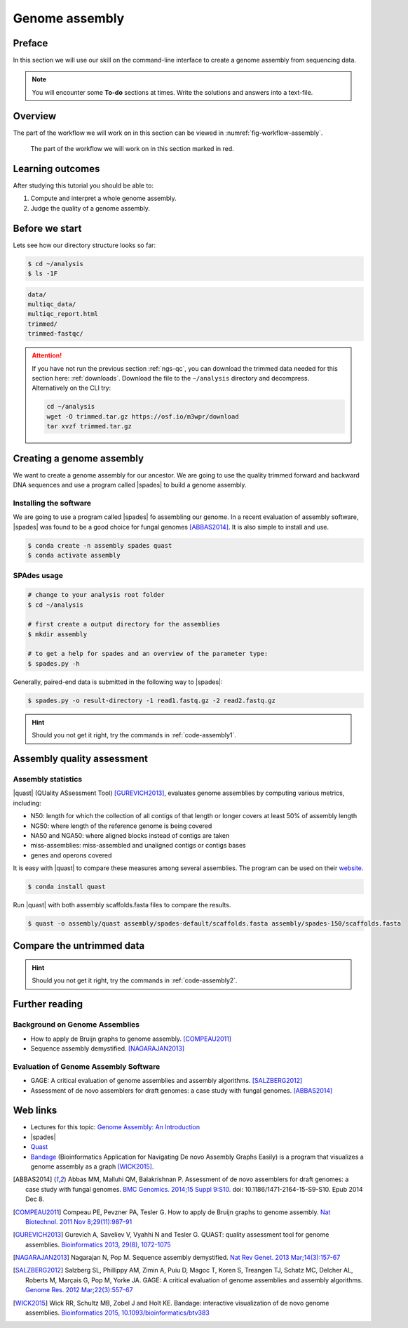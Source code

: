 .. _ngs-assembly:

Genome assembly
===============

Preface
-------

In this section we will use our skill on the command-line interface to create a genome assembly from sequencing data.

.. There is an accompanying lecture for this tutorial (`Genome Assembly: An Introduction <https://dx.doi.org/10.6084/m9.figshare.2972323.v1>`__).

.. NOTE::

   You will encounter some **To-do** sections at times. Write the solutions and answers into a text-file.


Overview
--------

The part of the workflow we will work on in this section can be viewed in :numref:`fig-workflow-assembly`.

.. _fig-workflow-assembly:
.. figure:: images/workflow.png

   The part of the workflow we will work on in this section marked in red.


Learning outcomes
-----------------

After studying this tutorial you should be able to:

#. Compute and interpret a whole genome assembly.
#. Judge the quality of a genome assembly.


Before we start
---------------

Lets see how our directory structure looks so far:

.. code:: bash

    $ cd ~/analysis
    $ ls -1F

.. code:: bash

    data/
    multiqc_data/
    multiqc_report.html
    trimmed/
    trimmed-fastqc/


.. attention::

    If you have not run the previous section :ref:`ngs-qc`, you can download the trimmed data needed for this section here: :ref:`downloads`. Download the file to the ``~/analysis`` directory and decompress. Alternatively on the CLI try: 

    .. code:: bash

         cd ~/analysis
         wget -O trimmed.tar.gz https://osf.io/m3wpr/download 
         tar xvzf trimmed.tar.gz



.. Subsampling reads
.. ~~~~~~~~~~~~~~~~~

.. Due to the size of the data sets you may find that the assembly takes a lot of time to complete, especially on older hardware.
.. To mitigate this problem we can randomly select a subset of sequences we are going to use at this stage of the tutorial.
.. To do this we will install another program:

.. .. code::

..     $ conda install seqtk


.. Now that ``seqtk`` has been installed, we are going to sample 10% of the original reads:

.. .. code::

..     # change directory
..     cd ~/analysis
..     # create directory
..     mkdir sampled

..     # sub sample reads
..     seqtk sample -s11 trimmed/ancestor-R1.trimmed.fastq.gz 0.1 | gzip > sampled/ancestor-R1.trimmed.fastq.gz
..     seqtk sample -s11 trimmed/ancestor-R2.trimmed.fastq.gz 0.1 | gzip > sampled/ancestor-R2.trimmed.fastq.gz


.. In the commands below you need to change the input directory from ``trimmed/`` to ``sampled/``.

.. .. note:: The ``-s`` options needs to be the same value for file 1 and file 2 to samples the reads that belong to each other. It specified the seed value for the random number generator.

.. .. note:: It should be noted that by reducing the amount of reads that go into the assembly, we are loosing information that could otherwise be used to make the assembly. Thus, the assembly will be likely "much" worse than when using the complete dataset.


Creating a genome assembly
--------------------------

We want to create a genome assembly for our ancestor.
We are going to use the quality trimmed forward and backward DNA sequences and
use a program called |spades| to build a genome assembly.

.. todo::

   #. Discuss briefly why we are using the ancestral sequences to create a
      reference genome as opposed to the evolved line.


Installing the software
~~~~~~~~~~~~~~~~~~~~~~~

We are going to use a program called |spades| fo assembling our genome.
In a recent evaluation of assembly software, |spades| was found to be a good
choice for fungal genomes [ABBAS2014]_.
It is also simple to install and use.

.. code:: bash

    $ conda create -n assembly spades quast
    $ conda activate assembly


SPAdes usage
~~~~~~~~~~~~


.. code:: bash

    # change to your analysis root folder
    $ cd ~/analysis

    # first create a output directory for the assemblies
    $ mkdir assembly

    # to get a help for spades and an overview of the parameter type:
    $ spades.py -h


Generally, paired-end data is submitted in the following way to |spades|:


.. code:: bash

    $ spades.py -o result-directory -1 read1.fastq.gz -2 read2.fastq.gz 

.. todo::

   #. Run |spades| with default parameters on the ancestor's trimmed reads
   #. Read in the |spades| manual about about assembling with 2x150bp reads
   #. Run |spades| a second time but use the options suggested at the |spades| manual `section 3.4 <http://cab.spbu.ru/files/release3.14.0/manual.html#sec3.4>`__ for assembling 2x150bp paired-end reads. Use a different output directory ``assembly/spades-150`` for this run.

.. hint::

   Should you not get it right, try the commands in :ref:`code-assembly1`.


Assembly quality assessment
---------------------------

Assembly statistics
~~~~~~~~~~~~~~~~~~~

|quast| (QUality ASsessment Tool) [GUREVICH2013]_, evaluates genome assemblies by computing various metrics, including:

-  N50: length for which the collection of all contigs of that length or
   longer covers at least 50% of assembly length
-  NG50: where length of the reference genome is being covered
-  NA50 and NGA50: where aligned blocks instead of contigs are taken
-  miss-assemblies: miss-assembled and unaligned contigs or contigs bases
-  genes and operons covered

It is easy with |quast| to compare these measures among several assemblies.
The program can be used on their `website <http://quast.bioinf.spbau.ru/>`__.


.. code:: bash

    $ conda install quast

Run |quast| with both assembly scaffolds.fasta files to compare the results.


.. code:: bash

    $ quast -o assembly/quast assembly/spades-default/scaffolds.fasta assembly/spades-150/scaffolds.fasta


.. todo::

   #. Compare the results of |quast| with regards to the two different assemblies.
   #. Which one do you prefer and why?


Compare the untrimmed data
--------------------------

.. todo::
   #. To see if our trimming procedure has an influence on our assembly, run the same command you used on the trimmed data on the original untrimmed data.
   #. Run |quast| on the assembly and compare the statistics to the one derived for the trimmed data set. Write down your observations.


.. hint::

   Should you not get it right, try the commands in :ref:`code-assembly2`.


Further reading
---------------

Background on Genome Assemblies
~~~~~~~~~~~~~~~~~~~~~~~~~~~~~~~

-  How to apply de Bruijn graphs to genome assembly. [COMPEAU2011]_
-  Sequence assembly demystified. [NAGARAJAN2013]_

Evaluation of Genome Assembly Software
~~~~~~~~~~~~~~~~~~~~~~~~~~~~~~~~~~~~~~

- GAGE: A critical evaluation of genome assemblies and assembly algorithms. [SALZBERG2012]_
- Assessment of de novo assemblers for draft genomes: a case study with fungal genomes. [ABBAS2014]_




Web links
---------

- Lectures for this topic: `Genome Assembly: An Introduction <https://dx.doi.org/10.6084/m9.figshare.2972323.v1>`__
- |spades|
- `Quast <http://quast.bioinf.spbau.ru/>`__
- `Bandage <https://rrwick.github.io/Bandage/>`__ (Bioinformatics Application for Navigating De novo Assembly Graphs Easily) is a program that visualizes a genome assembly as a graph [WICK2015]_.


.. only:: html

   .. rubric:: References


.. [ABBAS2014] Abbas MM, Malluhi QM, Balakrishnan P. Assessment of de novo assemblers for draft genomes: a case study with fungal genomes. `BMC Genomics. 2014;15 Suppl 9:S10. <https://www.ncbi.nlm.nih.gov/pmc/articles/PMC4290589/>`__ doi: 10.1186/1471-2164-15-S9-S10. Epub 2014 Dec 8.

.. [COMPEAU2011] Compeau PE, Pevzner PA, Tesler G. How to apply de Bruijn graphs to genome assembly. `Nat Biotechnol. 2011 Nov 8;29(11):987-91 <http://dx.doi.org/10.1038/nbt.2023>`__

.. [GUREVICH2013] Gurevich A, Saveliev V, Vyahhi N and Tesler G. QUAST: quality assessment tool for genome assemblies. `Bioinformatics 2013, 29(8), 1072-1075 <http://bioinformatics.oxfordjournals.org/content/29/8/1072>`__

.. [NAGARAJAN2013] Nagarajan N, Pop M. Sequence assembly demystified. `Nat Rev Genet. 2013 Mar;14(3):157-67 <http://dx.doi.org/10.1038/nrg3367>`__

.. [SALZBERG2012] Salzberg SL, Phillippy AM, Zimin A, Puiu D, Magoc T, Koren S, Treangen TJ, Schatz MC, Delcher AL, Roberts M, Marçais G, Pop M, Yorke JA. GAGE: A critical evaluation of genome assemblies and assembly algorithms. `Genome Res. 2012 Mar;22(3):557-67 <http://genome.cshlp.org/content/22/3/557.full?sid=59ea80f7-b408-4a38-9888-3737bc670876>`__

.. [WICK2015] Wick RR, Schultz MB, Zobel J and Holt KE. Bandage: interactive visualization of de novo genome assemblies. `Bioinformatics 2015, 10.1093/bioinformatics/btv383 <http://bioinformatics.oxfordjournals.org/content/early/2015/07/11/bioinformatics.btv383.long>`__

